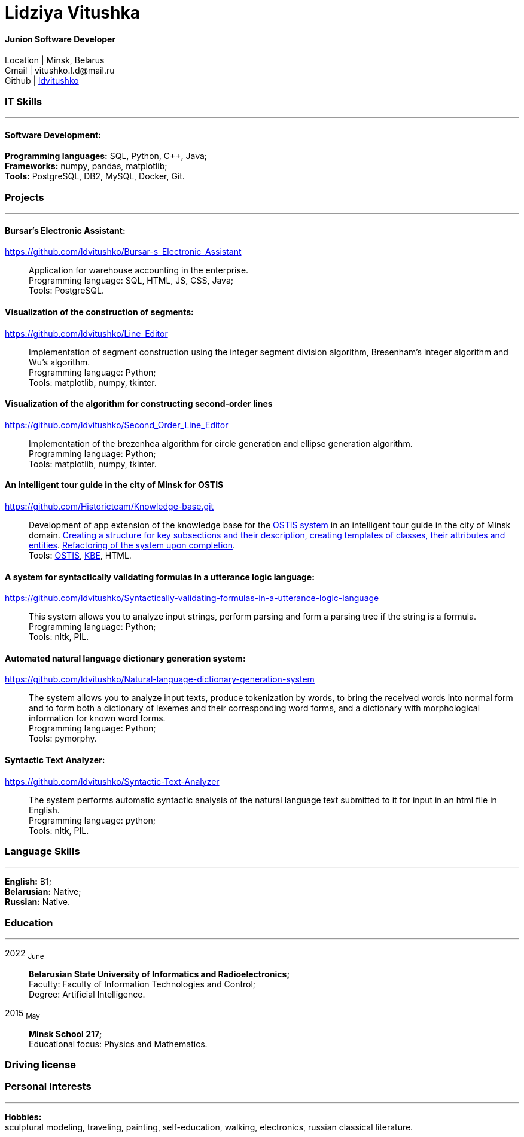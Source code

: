 :doctype: book
:nofooter:

= Lidziya Vitushka

==== Junion Software Developer
Location | Minsk, Belarus +
Gmail | \vitushko.l.d@mail.ru +
Github | https://github.com/ldvitushko[ldvitushko] 

[#it-skills]
=== IT Skills
'''
==== Software Development:
*Programming languages:* SQL, Python, C++, Java; +
*Frameworks:* numpy, pandas, matplotlib; +
*Tools:* PostgreSQL, DB2, MySQL, Docker, Git.

[#projects]
=== Projects
'''

==== *Bursar's Electronic Assistant:*
https://github.com/ldvitushko/Bursar-s_Electronic_Assistant[https://github.com/ldvitushko/Bursar-s_Electronic_Assistant]:::
Application for warehouse accounting in the enterprise. +
Programming language: SQL, HTML, JS, CSS, Java; +
Tools: PostgreSQL.

==== *Visualization of the construction of segments:* 
https://github.com/ldvitushko/Line_Editor[https://github.com/ldvitushko/Line_Editor]:::
Implementation of segment construction using the integer segment division algorithm, Bresenham's integer algorithm and Wu's algorithm. +
Programming language: Python; +
Tools: matplotlib, numpy, tkinter.

==== *Visualization of the algorithm for constructing second-order lines*
https://github.com/ldvitushko/Second_Order_Line_Editor[https://github.com/ldvitushko/Second_Order_Line_Editor]:::
Implementation of the brezenhea algorithm for circle generation and ellipse generation algorithm. +
Programming language: Python; + 
Tools: matplotlib, numpy, tkinter.

==== *Аn intelligent tour guide in the city of Minsk for OSTIS*
https://github.com/Historicteam/Knowledge-base.git[https://github.com/Historicteam/Knowledge-base.git]:::
Development of app extension of the knowledge base for the https://github.com/ostis-dev[OSTIS system] in аn intelligent tour guide in the city of Minsk domain. https://github.com/Historicteam/Knowledge-base/pull/89[Creating a structure for key subsections and their description, creating templates of classes, their attributes and entities]. https://github.com/Historicteam/Knowledge-base/pull/81[Refactoring of the system upon completion]. +
Tools: https://github.com/ostis-dev[OSTIS], https://github.com/ostis-dev/kbe[KBE], HTML.

==== *A system for syntactically validating formulas in a utterance logic language:* 
https://github.com/ldvitushko/Syntactically-validating-formulas-in-a-utterance-logic-language[https://github.com/ldvitushko/Syntactically-validating-formulas-in-a-utterance-logic-language]:::
This system allows you to analyze input strings, perform parsing and form a parsing tree if the string is a formula. +
Programming language: Python; +
Tools: nltk, PIL.

==== *Automated natural language dictionary generation system:* 
https://github.com/ldvitushko/Natural-language-dictionary-generation-system[https://github.com/ldvitushko/Natural-language-dictionary-generation-system]:::
The system allows you to analyze input texts, produce tokenization by words, to bring the received words into normal form and to form both a dictionary of lexemes and their corresponding word forms, and a dictionary with morphological information for known word forms. +
Programming language: Python; +
Tools: pymorphy.

==== *Syntactic Text Analyzer:*
https://github.com/ldvitushko/Syntactic-Text-Analyzer[https://github.com/ldvitushko/Syntactic-Text-Analyzer]:::
The system performs automatic syntactic analysis of the natural language text submitted to it for input in an html file in English. +
Programming language: python; +
Tools: nltk, PIL.

[#language-skills]
=== Language Skills
'''
*English:* B1; +
*Belarusian:* Native; +
*Russian:* Native.

[#work-experience]
=== Education
'''
2022  ~June~:::  
*Belarusian State University of Informatics and Radioelectronics;* +
Faculty: Faculty of Information Technologies and Control; +
Degree:  Artificial Intelligence. +
2015  ~May~::: 
*Minsk School 217;* +
Educational focus: Physics and Mathematics.

[#driving-license]
=== Driving license

[#interests]
=== Personal Interests
'''
*Hobbies:* +
sculptural modeling, traveling, painting, self-education, walking, electronics, russian classical literature.
